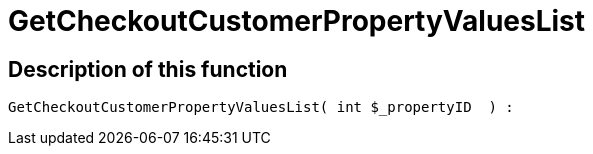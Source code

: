 = GetCheckoutCustomerPropertyValuesList
:keywords: GetCheckoutCustomerPropertyValuesList
:index: false

//  auto generated content Wed, 05 Jul 2017 23:34:15 +0200
== Description of this function

[source,plenty]
----

GetCheckoutCustomerPropertyValuesList( int $_propertyID  ) :

----


